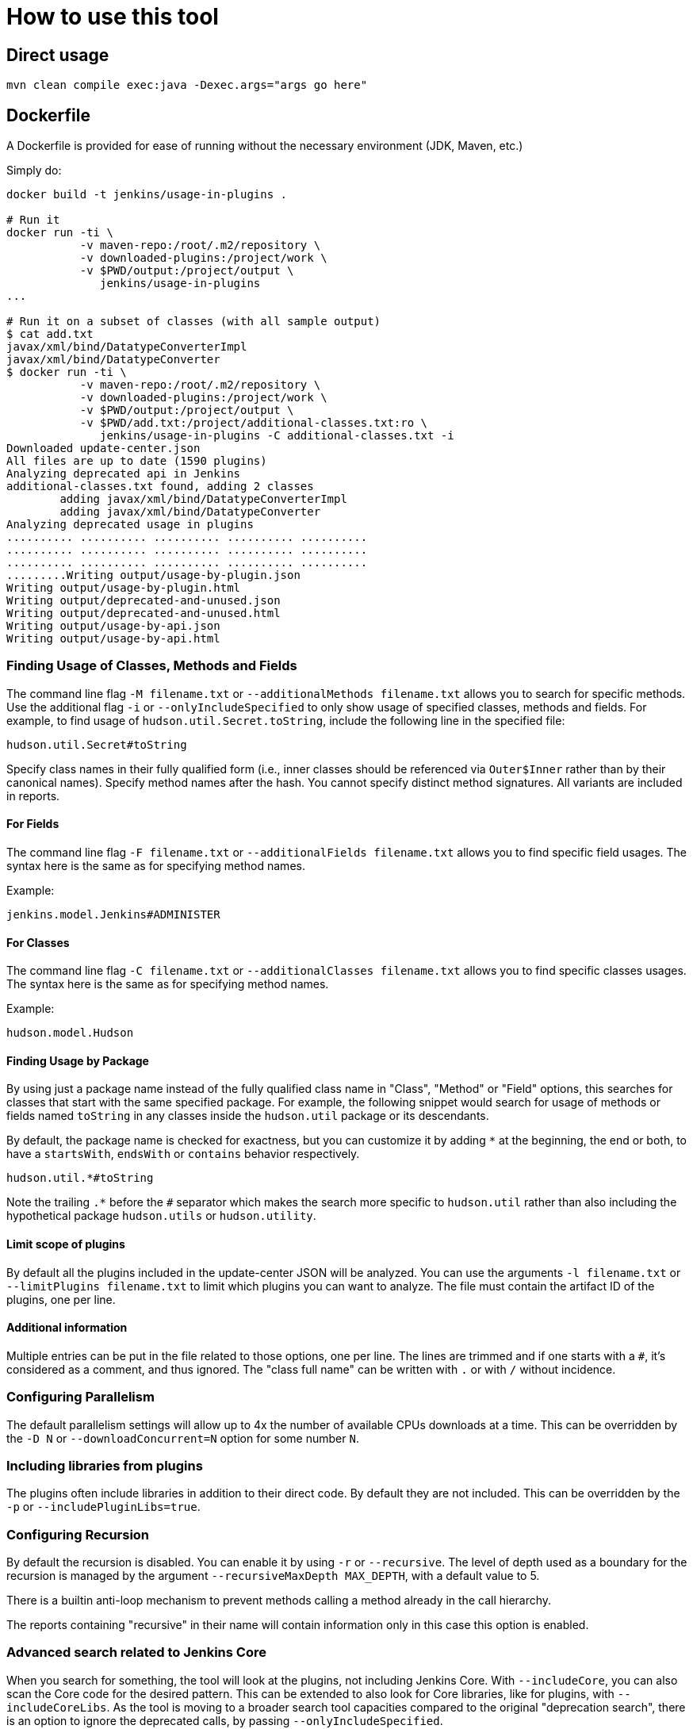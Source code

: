 = How to use this tool

== Direct usage

[source]
mvn clean compile exec:java -Dexec.args="args go here"

== Dockerfile

A Dockerfile is provided for ease of running without the necessary environment (JDK, Maven, etc.)

Simply do:

[source]
----
docker build -t jenkins/usage-in-plugins .

# Run it
docker run -ti \
           -v maven-repo:/root/.m2/repository \
           -v downloaded-plugins:/project/work \
           -v $PWD/output:/project/output \
              jenkins/usage-in-plugins
...

# Run it on a subset of classes (with all sample output)
$ cat add.txt
javax/xml/bind/DatatypeConverterImpl
javax/xml/bind/DatatypeConverter
$ docker run -ti \
           -v maven-repo:/root/.m2/repository \
           -v downloaded-plugins:/project/work \
           -v $PWD/output:/project/output \
           -v $PWD/add.txt:/project/additional-classes.txt:ro \
              jenkins/usage-in-plugins -C additional-classes.txt -i
Downloaded update-center.json
All files are up to date (1590 plugins)
Analyzing deprecated api in Jenkins
additional-classes.txt found, adding 2 classes
        adding javax/xml/bind/DatatypeConverterImpl
        adding javax/xml/bind/DatatypeConverter
Analyzing deprecated usage in plugins
.......... .......... .......... .......... ..........
.......... .......... .......... .......... ..........
.......... .......... .......... .......... ..........
.........Writing output/usage-by-plugin.json
Writing output/usage-by-plugin.html
Writing output/deprecated-and-unused.json
Writing output/deprecated-and-unused.html
Writing output/usage-by-api.json
Writing output/usage-by-api.html
----

=== Finding Usage of Classes, Methods and Fields

The command line flag `-M filename.txt` or `--additionalMethods filename.txt` allows you to search for specific methods.
Use the additional flag `-i` or `--onlyIncludeSpecified` to only show usage of specified classes, methods and fields.
For example, to find usage of `hudson.util.Secret.toString`, include the following line in the specified file:

[source]
----
hudson.util.Secret#toString
----

Specify class names in their fully qualified form (i.e., inner classes should be referenced via `Outer$Inner` rather than by their canonical names).
Specify method names after the hash.
You cannot specify distinct method signatures. All variants are included in reports.

==== For Fields

The command line flag `-F filename.txt` or `--additionalFields filename.txt` allows you to find specific field usages.
The syntax here is the same as for specifying method names.

Example:

[source]
----
jenkins.model.Jenkins#ADMINISTER
----

==== For Classes

The command line flag `-C filename.txt` or `--additionalClasses filename.txt` allows you to find specific classes usages.
The syntax here is the same as for specifying method names.

Example:

[source]
----
hudson.model.Hudson
----

==== Finding Usage by Package

By using just a package name instead of the fully qualified class name in "Class", "Method" or "Field" options, this searches for classes that start with the same specified package.
For example, the following snippet would search for usage of methods or fields named `toString` in any classes inside the `hudson.util` package or its descendants.

By default, the package name is checked for exactness, but you can customize it by adding `*` at the beginning, the end or both,
to have a `startsWith`, `endsWith` or `contains` behavior respectively.

[source]
----
hudson.util.*#toString
----

Note the trailing `.*` before the `#` separator which makes the search more specific to `hudson.util` rather than also including the hypothetical package `hudson.utils` or `hudson.utility`.

==== Limit scope of plugins
By default all the plugins included in the update-center JSON will be analyzed.
You can use the arguments `-l filename.txt` or `--limitPlugins filename.txt` to limit which plugins you can want to analyze.
The file must contain the artifact ID of the plugins, one per line.

==== Additional information

Multiple entries can be put in the file related to those options, one per line.
The lines are trimmed and if one starts with a `#`, it's considered as a comment, and thus ignored.
The "class full name" can be written with `.` or with `/` without incidence.

=== Configuring Parallelism

The default parallelism settings will allow up to 4x the number of available CPUs downloads at a time.
This can be overridden by the `-D N` or `--downloadConcurrent=N` option for some number `N`.

=== Including libraries from plugins

The plugins often include libraries in addition to their direct code. By default they are not included.
This can be overridden by the `-p` or `--includePluginLibs=true`.

=== Configuring Recursion

By default the recursion is disabled. You can enable it by using `-r` or `--recursive`.
The level of depth used as a boundary for the recursion is managed by the argument `--recursiveMaxDepth MAX_DEPTH`, with a default value to 5.

There is a builtin anti-loop mechanism to prevent methods calling a method already in the call hierarchy.

The reports containing "recursive" in their name will contain information only in this case this option is enabled.

=== Advanced search related to Jenkins Core

When you search for something, the tool will look at the plugins, not including Jenkins Core.
With `--includeCore`, you can also scan the Core code for the desired pattern.
This can be extended to also look for Core libraries, like for plugins, with `--includeCoreLibs`.
As the tool is moving to a broader search tool capacities compared to the original "deprecation search", there is an option to ignore the deprecated calls, by passing `--onlyIncludeSpecified`.

=== Development utilities

The default behavior is to download the configured Update Center metadata and then compare the local cache (using checksum) to determine which cores/plugins need to be downloaded.
If you want to avoid downloading the latest updates but just using what you have on disk (esp. useful during debugging session), you can use the argument `--skipDownloads`.
